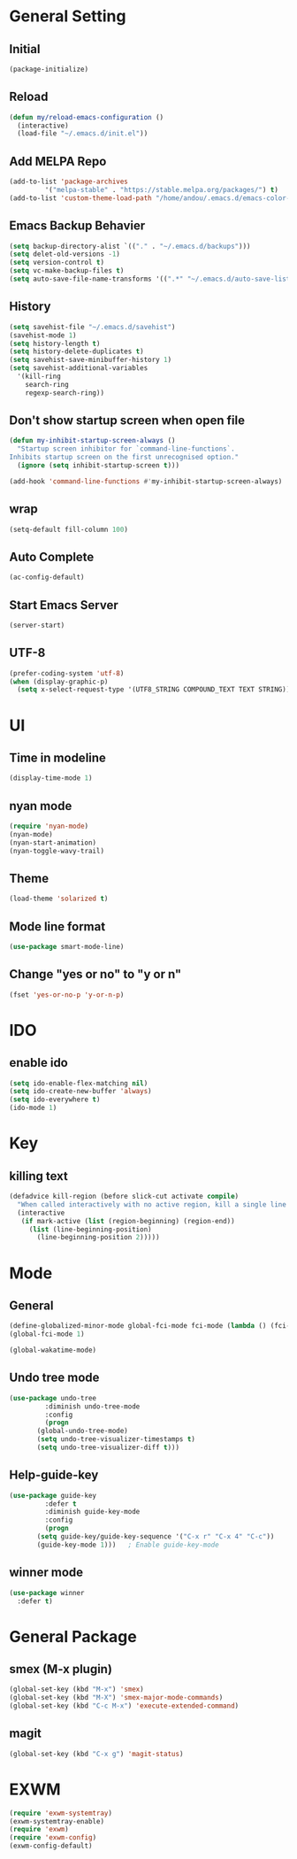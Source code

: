 * General Setting
** Initial
#+BEGIN_SRC emacs-lisp
  (package-initialize)
#+END_SRC
** Reload
#+BEGIN_SRC emacs-lisp
  (defun my/reload-emacs-configuration ()
    (interactive)
    (load-file "~/.emacs.d/init.el"))
#+END_SRC
** Add MELPA Repo
#+BEGIN_SRC emacs-lisp
  (add-to-list 'package-archives
	       '("melpa-stable" . "https://stable.melpa.org/packages/") t)
  (add-to-list 'custom-theme-load-path "/home/andou/.emacs.d/emacs-color-theme-solarized/")
#+END_SRC
** Emacs Backup Behavier
#+BEGIN_SRC emacs-lisp
  (setq backup-directory-alist `(("." . "~/.emacs.d/backups")))
  (setq delet-old-versions -1)
  (setq version-control t)
  (setq vc-make-backup-files t)
  (setq auto-save-file-name-transforms '((".*" "~/.emacs.d/auto-save-list/" t)))
#+END_SRC
** History
#+BEGIN_SRC emacs-lisp
  (setq savehist-file "~/.emacs.d/savehist")
  (savehist-mode 1)
  (setq history-length t)
  (setq history-delete-duplicates t)
  (setq savehist-save-minibuffer-history 1)
  (setq savehist-additional-variables
	'(kill-ring
	  search-ring
	  regexp-search-ring))
#+END_SRC
** Don't show startup screen when open file
#+BEGIN_SRC emacs-lisp
  (defun my-inhibit-startup-screen-always ()
    "Startup screen inhibitor for `command-line-functions`.
  Inhibits startup screen on the first unrecognised option."
    (ignore (setq inhibit-startup-screen t)))

  (add-hook 'command-line-functions #'my-inhibit-startup-screen-always)
#+END_SRC
** wrap
#+BEGIN_SRC emacs-lisp
  (setq-default fill-column 100)
#+END_SRC
** Auto Complete
#+BEGIN_SRC emacs-lisp
  (ac-config-default)
#+END_SRC
** Start Emacs Server
#+BEGIN_SRC emacs-lisp
  (server-start)
#+END_SRC
** UTF-8
#+BEGIN_SRC emacs-lisp
  (prefer-coding-system 'utf-8)
  (when (display-graphic-p)
    (setq x-select-request-type '(UTF8_STRING COMPOUND_TEXT TEXT STRING)))
#+END_SRC
* UI
** Time in modeline
#+BEGIN_SRC emacs-lisp
  (display-time-mode 1)
#+END_SRC
** nyan mode
#+BEGIN_SRC emacs-lisp
  (require 'nyan-mode)
  (nyan-mode)
  (nyan-start-animation)
  (nyan-toggle-wavy-trail)
#+END_SRC
** Theme
#+BEGIN_SRC emacs-lisp
  (load-theme 'solarized t)
#+END_SRC
** Mode line format
#+BEGIN_SRC emacs-lisp
  (use-package smart-mode-line)
#+END_SRC
** Change "yes or no" to "y or n"
#+BEGIN_SRC emacs-lisp
  (fset 'yes-or-no-p 'y-or-n-p)
#+END_SRC
* IDO
** enable ido
#+BEGIN_SRC emacs-lisp
  (setq ido-enable-flex-matching nil)
  (setq ido-create-new-buffer 'always)
  (setq ido-everywhere t)
  (ido-mode 1)
#+END_SRC
* Key
** killing text
#+BEGIN_SRC emacs-lisp
  (defadvice kill-region (before slick-cut activate compile)
    "When called interactively with no active region, kill a single line instead."
    (interactive
     (if mark-active (list (region-beginning) (region-end))
       (list (line-beginning-position)
	     (line-beginning-position 2)))))
#+END_SRC
* Mode
** General
#+BEGIN_SRC emacs-lisp
  (define-globalized-minor-mode global-fci-mode fci-mode (lambda () (fci-mode 1)))
  (global-fci-mode 1)

  (global-wakatime-mode)
#+END_SRC
** Undo tree mode
#+BEGIN_SRC emacs-lisp
  (use-package undo-tree
	       :diminish undo-tree-mode
	       :config
	       (progn
		 (global-undo-tree-mode)
		 (setq undo-tree-visualizer-timestamps t)
		 (setq undo-tree-visualizer-diff t)))
#+END_SRC
** Help-guide-key
#+BEGIN_SRC emacs-lisp
  (use-package guide-key
	       :defer t
	       :diminish guide-key-mode
	       :config
	       (progn
		 (setq guide-key/guide-key-sequence '("C-x r" "C-x 4" "C-c"))
		 (guide-key-mode 1)))	; Enable guide-key-mode
#+END_SRC
** winner mode
#+BEGIN_SRC emacs-lisp
  (use-package winner
    :defer t)
#+END_SRC
* General Package
** smex (M-x plugin)
#+BEGIN_SRC emacs-lisp
  (global-set-key (kbd "M-x") 'smex)
  (global-set-key (kbd "M-X") 'smex-major-mode-commands)
  (global-set-key (kbd "C-c M-x") 'execute-extended-command)
#+END_SRC
** magit
#+BEGIN_SRC emacs-lisp
  (global-set-key (kbd "C-x g") 'magit-status)
#+END_SRC
* EXWM
#+BEGIN_SRC emacs-lisp
  (require 'exwm-systemtray)
  (exwm-systemtray-enable)
  (require 'exwm)
  (require 'exwm-config)
  (exwm-config-default)
#+END_SRC

